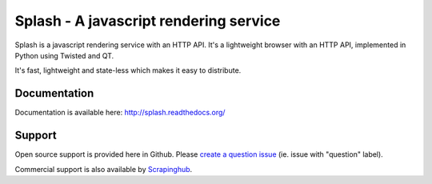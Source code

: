 =======================================
Splash - A javascript rendering service
=======================================

.. image:: https://img.shields.io/travis/scrapinghub/splash/master.svg
   :alt: Build Status
   :target: https://travis-ci.org/scrapinghub/splash

.. image:: https://img.shields.io/codecov/c/github/scrapinghub/splash/master.svg
   :alt: Coverage report
   :target: http://codecov.io/github/scrapinghub/splash?branch=master

.. image:: https://img.shields.io/badge/GITTER-join%20chat-green.svg
   :alt: Join the chat at https://gitter.im/scrapinghub/splash
   :target: https://gitter.im/scrapinghub/splash

Splash is a javascript rendering service with an HTTP API. It's a lightweight
browser with an HTTP API, implemented in Python using Twisted and QT.

It's fast, lightweight and state-less which makes it easy to distribute.

Documentation
-------------

Documentation is available here:
http://splash.readthedocs.org/

Support
-------

Open source support is provided here in Github. Please `create a question
issue`_ (ie. issue with "question" label).

Commercial support is also available by `Scrapinghub`_.

.. _create a question issue: https://github.com/scrapinghub/splash/issues/new?labels=question
.. _Scrapinghub: http://scrapinghub.com
